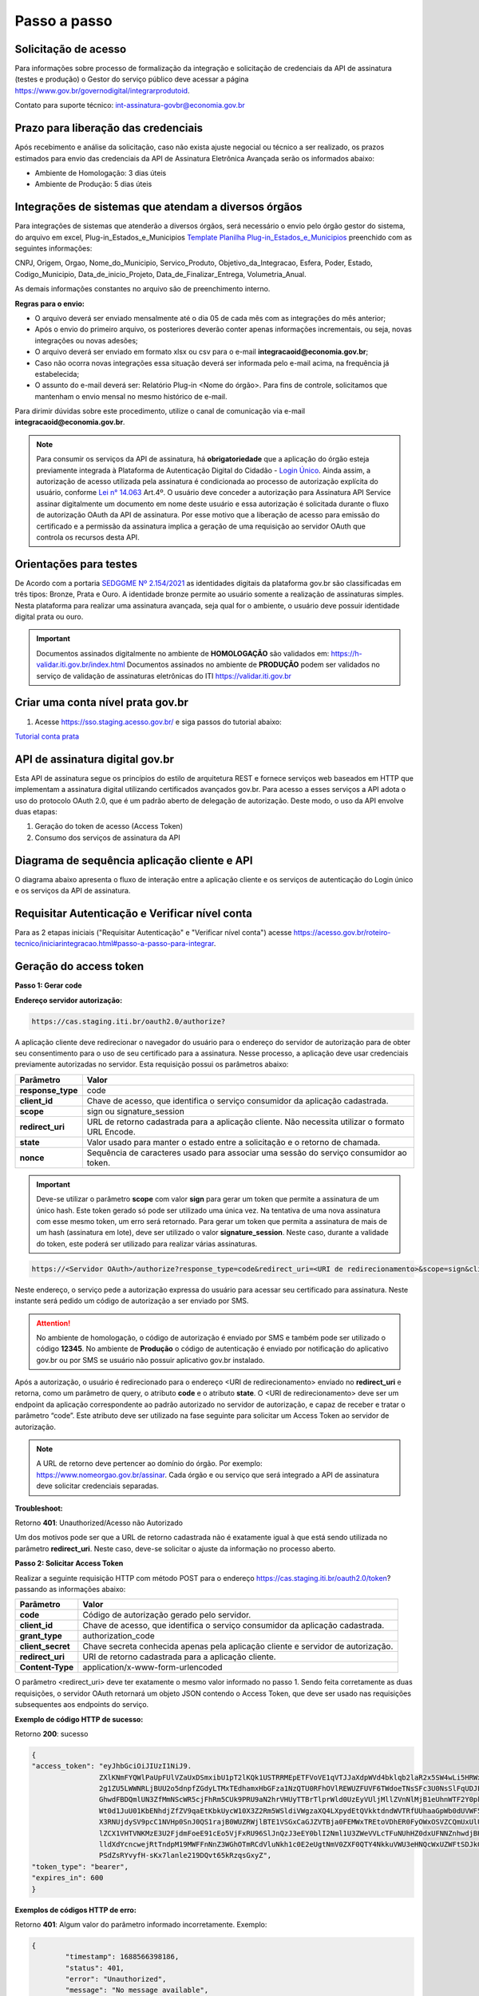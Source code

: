 ﻿Passo a passo
================================

Solicitação de acesso 
+++++++++++++++++++++++++++

Para informações sobre processo de formalização da integração e solicitação de credenciais da API de assinatura (testes e produção) o Gestor do serviço público deve acessar a página https://www.gov.br/governodigital/integrarprodutoid.

Contato para suporte técnico: int-assinatura-govbr@economia.gov.br

Prazo para liberação das credenciais  
++++++++++++++++++++++++++++++++++++

Após recebimento e análise da solicitação, caso não exista ajuste negocial ou técnico a ser realizado, os prazos estimados para envio das credenciais da API de Assinatura Eletrônica Avançada serão os informados abaixo: 

* Ambiente de Homologação: 3 dias úteis
* Ambiente de Produção: 5 dias úteis

Integrações de sistemas que atendam a diversos órgãos  
+++++++++++++++++++++++++++++++++++++++++++++++++++++

Para integrações de sistemas que atenderão a diversos órgãos, será necessário o envio pelo órgão gestor do sistema, do arquivo em excel, Plug-in_Estados_e_Municipios `Template Planilha Plug-in_Estados_e_Municipios <https://www.gov.br/governodigital/pt-br/arquivos/template_plug-in_estados_e_municipios_atual.xlsx/@@download/file>`_ preenchido com as seguintes informações: 

CNPJ, Origem, Orgao, Nome_do_Municipio, Servico_Produto, Objetivo_da_Integracao, Esfera, Poder, Estado, Codigo_Municipio, Data_de_inicio_Projeto, Data_de_Finalizar_Entrega, Volumetria_Anual. 

As demais informações constantes no arquivo são de preenchimento interno. 

**Regras para o envio:**

* O arquivo deverá ser enviado mensalmente até o dia 05 de cada mês com as integrações do mês anterior; 

* Após o envio do primeiro arquivo, os posteriores deverão conter apenas informações incrementais, ou seja, novas integrações ou novas adesões; 

* O arquivo deverá ser enviado em formato xlsx ou csv para o e-mail **integracaoid@economia.gov.br**;   

* Caso não ocorra novas integrações essa situação deverá ser informada pelo e-mail acima, na frequência já estabelecida; 

* O assunto do e-mail deverá ser: Relatório Plug-in <Nome do órgão>. Para fins de controle, solicitamos que mantenham o envio mensal no mesmo histórico de e-mail. 

Para dirimir dúvidas sobre este procedimento, utilize o canal de comunicação via e-mail **integracaoid@economia.gov.br**. 


.. note::
	Para consumir os serviços da API de assinatura, há **obrigatoriedade**  que a aplicação do órgão esteja previamente 
	integrada à Plataforma de Autenticação Digital do Cidadão -  `Login Único`_. Ainda assim, a autorização de acesso utilizada pela assinatura 
	é condicionada ao processo de autorização explícita do usuário, conforme `Lei n° 14.063`_ Art.4º. O usuário deve conceder a autorização para Assinatura 
	API Service assinar digitalmente um documento em nome deste usuário e essa autorização é solicitada durante o fluxo de autorização OAuth da API de assinatura. 
	Por esse motivo que a liberação de acesso para emissão do certificado e a permissão da assinatura implica a geração de uma requisição ao servidor OAuth que controla os recursos desta API. 
   

Orientações para testes  
++++++++++++++++++++++++++

De Acordo com a portaria `SEDGGME Nº 2.154/2021`_ as identidades digitais da plataforma gov.br são classificadas em três tipos: Bronze, Prata e Ouro. A identidade bronze permite ao usuário somente a realização de assinaturas simples. Nesta plataforma para realizar uma assinatura avançada, seja qual for o ambiente, o usuário deve possuir identidade digital prata ou ouro. 

.. important::
   Documentos assinados digitalmente no ambiente de **HOMOLOGAÇÃO** são validados em: https://h-validar.iti.gov.br/index.html 
   Documentos assinados no ambiente de **PRODUÇÃO** podem ser validados no serviço de validação de assinaturas eletrônicas do ITI https://validar.iti.gov.br

Criar uma conta nível prata gov.br  
+++++++++++++++++++++++++++++++++++++++

1. Acesse https://sso.staging.acesso.gov.br/ e siga passos do tutorial abaixo:

`Tutorial conta prata <https://github.com/servicosgovbr/manual-integracao-assinatura-eletronica/raw/main/arquivos/Tutorial.pdf>`_

API de assinatura digital gov.br
+++++++++++++++++++++++++++++++++++++

Esta API de assinatura segue os princípios do estilo de arquitetura REST e fornece serviços web baseados em HTTP que implementam a assinatura digital utilizando certificados avançados gov.br. 
Para acesso a esses serviços a API adota o uso do protocolo OAuth 2.0, que é um padrão aberto de delegação de autorização. Deste modo, o uso da API envolve duas etapas:

1. Geração do token de acesso (Access Token)

2. Consumo dos serviços de assinatura da API

Diagrama de sequência aplicação cliente e API
++++++++++++++++++++++++++++++++++++++++++++++

O diagrama abaixo apresenta o fluxo de interação entre a aplicação cliente e os serviços de autenticação do Login único e os serviços da API de assinatura.

.. image:: images/diagrama_sequencia2.png

Requisitar Autenticação e Verificar nível conta
+++++++++++++++++++++++++++++++++++++++++++++++

Para as 2 etapas iniciais ("Requisitar Autenticação" e "Verificar nível conta") acesse `https://acesso.gov.br/roteiro-tecnico/iniciarintegracao.html#passo-a-passo-para-integrar <https://acesso.gov.br/roteiro-tecnico/iniciarintegracao.html#passo-a-passo-para-integrar>`_.

Geração do access token
+++++++++++++++++++++++

**Passo 1: Gerar code**

**Endereço servidor autorização:** 

.. code-block:: console

	https://cas.staging.iti.br/oauth2.0/authorize?

A aplicação cliente deve redirecionar o navegador do usuário para o endereço do servidor de autorização para de obter seu consentimento para o uso de seu certificado para a assinatura. Nesse processo, a aplicação deve usar credenciais previamente autorizadas no servidor. Esta requisição possui os parâmetros abaixo:

==================  ==================================================================================================
**Parâmetro**  	    **Valor**
------------------  --------------------------------------------------------------------------------------------------
**response_type**	code
**client_id**       Chave de acesso, que identifica o serviço consumidor da aplicação cadastrada.
**scope**           sign ou signature_session
**redirect_uri**    URL de retorno cadastrada para a aplicação cliente. Não necessita utilizar o formato URL Encode.
**state**           Valor usado para manter o estado entre a solicitação e o retorno de chamada.
**nonce**           Sequência de caracteres usado para associar uma sessão do serviço consumidor ao token.
==================  ==================================================================================================

.. important::
  Deve-se utilizar o parâmetro **scope** com valor **sign** para gerar um token que permite a assinatura de um único hash. Este token gerado só pode ser utilizado uma única vez. Na tentativa de uma nova assinatura com esse mesmo token, um erro será retornado. Para gerar um token que permita a assinatura de mais de um hash (assinatura em lote), deve ser utilizado o valor **signature_session**. Neste caso, durante a validade do token, este poderá ser utilizado para realizar várias assinaturas.

.. code-block:: console

    https://<Servidor OAuth>/authorize?response_type=code&redirect_uri=<URI de redirecionamento>&scope=sign&client_id=<client_id>

Neste endereço, o serviço pede a autorização expressa do usuário para acessar seu certificado para assinatura. Neste instante será pedido um código de autorização a ser enviado por SMS.

.. Attention::
  No ambiente de homologação, o código de autorização é enviado por SMS e também pode ser utilizado o código **12345**. No ambiente de **Produção** o código de autenticação é enviado por notificação do aplicativo gov.br ou por SMS se usuário não possuir aplicativo gov.br instalado.
  

Após a autorização, o usuário é redirecionado para o endereço <URI de redirecionamento> enviado no **redirect_uri** e retorna, como um parâmetro de query, o atributo **code** e o atributo **state**. O <URI de redirecionamento> deve ser um endpoint da aplicação correspondente ao padrão autorizado no servidor de autorização, e capaz de receber e tratar o parâmetro “code”. Este atributo deve ser utilizado na fase seguinte para solicitar um Access Token ao servidor de autorização. 

.. note::
	A URL de retorno deve pertencer ao domínio do órgão. Por exemplo: https://www.nomeorgao.gov.br/assinar. Cada órgão e ou serviço que será integrado a API de assinatura deve solicitar credenciais separadas.

**Troubleshoot:**

Retorno **401**: Unauthorized/Acesso não Autorizado

Um dos motivos pode ser que a URL de retorno cadastrada não é exatamente igual à que está sendo utilizada no parâmetro **redirect_uri**. Neste caso, deve-se solicitar o ajuste da informação no processo aberto.

**Passo 2: Solicitar Access Token**

Realizar a seguinte requisição HTTP com método POST para o endereço https://cas.staging.iti.br/oauth2.0/token? passando as informações abaixo:

==================  ==================================================================================================
**Parâmetro**  	    **Valor**
------------------  --------------------------------------------------------------------------------------------------
**code**            Código de autorização gerado pelo servidor.
**client_id**       Chave de acesso, que identifica o serviço consumidor da aplicação cadastrada.
**grant_type**      authorization_code
**client_secret**   Chave secreta conhecida apenas pela aplicação cliente e servidor de autorização.
**redirect_uri**    URI de retorno cadastrada para a aplicação cliente. 
**Content-Type**	application/x-www-form-urlencoded
==================  ==================================================================================================

O parâmetro <redirect_uri> deve ter exatamente o mesmo valor informado no passo 1. Sendo feita corretamente as duas requisições, o servidor OAuth retornará um objeto JSON contendo o Access Token, que deve ser usado nas requisições subsequentes aos endpoints do serviço.

**Exemplo de código HTTP de sucesso:**

Retorno **200**: sucesso

.. code-block:: JSON

	{
    	"access_token": "eyJhbGciOiJIUzI1NiJ9.
			ZXlKNmFYQWlPaUpFUlVZaUxDSmxibU1pT2lKQk1USTRRMEpETFVoVE1qVTJJaXdpWVd4bklqb2laR2x5SW4wLi5HRWxyUDlFTWJUZTgtc
			2g1ZU5LWWNRLjBUU2o5dnpfZGdyLTMxTEdhamxHbGFza1NzQTU0RFhOVlREWUZFUVF6TWdoeTNsSFc3U0NsSlFqUDJER3BPdHM0M1N1W
			GhwdFBDQmlUN3ZfMmNScWR5cjFhRm5CUk9PRU9aN2hrVHUyTTBrTlprWld0UzEyVUljMllZVnNlMjB1eUhnWTF2Y0pkS3JZWi1Lc
			Wt0d1JuU01KbENhdjZfZV9qaEtKbkUycW10X3Z2Rm5WSldiVWgzaXQ4LXpydEtQVkktdndWVTRfUUhaaGpWb0dUVWF5c2xVRWtVeVBw
			X3RNUjdySV9pcC1NVHp0SnJ0QS1rajB0WUZRWjlBTE1VSGxCaGJZVTBja0FEMWxTREtoVDhER0FyOWxOSVZCQmUxUlU0ZW81OUxkV
			lZCX1VHTVNKMzE3U2FjdmFoeE91cEo5VjFxRU96SlJnQzJ3eEY0blI2Nml1U3ZWeVVLcTFuNUhHZ0dxUFNNZnhwdjBHUmFPNjhDSTVfdW
			lldXdYcncwejRtTndpM19MWFFnNnZ3WGhOTmRCdVluNkh1c0E2eUgtNmV0ZXF0QTY4NkkuVWU3eHNQcWxUZWFtSDJkQUxLVTJKdw.DwbD
			PSdZsRYvyfH-sKx7lanle219DQvt65kRzqsGxyZ",
    	"token_type": "bearer",
    	"expires_in": 600
	}

**Exemplos de códigos HTTP de erro:**

Retorno **401**: Algum valor do parâmetro informado incorretamente. Exemplo:

.. code-block:: JSON

	{ 
		"timestamp": 1688566398186,
		"status": 401,
		"error": "Unauthorized",
		"message": "No message available",
		"path": "/oauth2.0/token"
	} 

Retorno **400**: Parâmetro <code> utilizado por mais de uma vez ou inválido.

.. code-block:: console

	error=invalid_request


.. note::
  O servidor OAuth de homologação está delegando a autenticação ao ambiente de **staging** do gov.br.


**Importante**: Para valor do parâmetro **scope** igual a **sign**, o access token gerado autoriza o uso da chave privada do usuário para a confecção de uma **única** assinatura eletrônica avançada. O token deve ser usado em até 10 minutos. O tempo de validade do token poderá ser modificado no futuro à discrição do ITI. No caso do valor do parâmetro **scope** igual a **signature_session** (assinatura em lote), o access token gerado autoriza o uso da chave privada do usuário para a confecção de **várias** (até 100 arquivos) assinaturas eletrônicas avançadas durante o prazo de validade do token.

Obtenção do certificado do usuário
++++++++++++++++++++++++++++++++++

Para obtenção do certificado do usuário deve-se fazer uma requisição HTTP GET para endereço https://assinatura-api.staging.iti.br/externo/v2/certificadoPublico enviando o cabeçalho Authorization com o tipo de autorização Bearer e o access token obtido anteriormente. Segue abaixo o parâmetros para requisição:

==================  ======================================================================
**Parâmetro**  		**Valor**
------------------  ----------------------------------------------------------------------
**Authorization**   Bearer <access token>
==================  ======================================================================

Exemplo de requisição:

.. code-block:: console

		GET /externo/v2/certificadoPublico HTTP/1.1
		Host: assinatura-api.staging.iti.br 
		Authorization: Bearer AT-183-eRE7ot2y3FpEOTCIo1gwnZ81LMmT5I8c

Será retornado o certificado digital com formato PEM na resposta.

.. Attention::
	Para emissão do certificado é realizada, previamente, a validação da situação cadastral do CPF e do nível identidade da conta gov.br do usuário.

**Nível de identidade bronze**
Se usuário possui nível identidade bronze a API impede a emissão de certificado e retorna código e mensagem abaixo:

Response: **403**

.. code-block:: console

		Cidadão não possui a identidade (Prata ou Ouro) necessária para uso da assinatura eletrônica digital.

**CPF situação cancelada, nula, falecido**
Se CPF de usuário com as seguintes situações:
1. Titular Falecido - quando há data de óbito vinculada ao CPF;
2. Cancelada por Multiplicidade - quando há mais de uma inscrição no CPF para a mesma pessoa; nesse caso, elege-se um para permanecer ativo e os demais são vinculados a ele;
3. Nula - quando constatada a fraude.
4. Cancelada de Ofício - ato de ofício, no interesse da administração tributária ou determinação judicial.
A API impede a emissão de certificado e retorna código e mensagem abaixo:

Response: **403**

.. code-block:: console

		CPF com situação cancelada, nula ou falecido na Receita Federal não permite uso da assinatura eletrônica digital.


Realização da assinatura digital de um HASH SHA-256 em PKCS#7
+++++++++++++++++++++++++++++++++++++++++++++++++++++++++++++

Para gerar um pacote PKCS#7 contendo a assinatura digital de um HASH SHA-256 utilizando a chave privada do usuário, deve-se fazer uma requisição HTTP POST para o endereço https://assinatura-api.staging.iti.br/externo/v2/assinarPKCS7 enviando os seguintes parâmetros:

==================  ======================================================================
**Parâmetros**  	**Valor**
------------------  ----------------------------------------------------------------------
**Content-Type**    application/json       
**Authorization**   Bearer <access token>
==================  ======================================================================

Body da requisição:

.. code-block:: JSON

	{ "hashBase64": "<Hash SHA256 codificado em Base64>"} 

Exemplo de requisição:

.. code-block:: console

		POST /externo/v2/assinarPKCS7 HTTP/1.1
		Host: assinatura-api.staging.iti.br 
		Content-Type: application/json	
		Authorization: Bearer AT-183-eRE7ot2y3FpEOTCIo1gwnZ81LMmT5I8c

		{"hashBase64":"kmm8XNQNIzSHTKAC2W0G2fFbxGy24kniLuUAZjZbFb0="}

Será retornado um arquivo contendo o pacote PKCS#7 com a assinatura digital do hash SHA256-RSA e com o certificado público do usuário. O arquivo retornado pode ser validado em https://verificador.staging.iti.br/.

.. Attention::
	Do mesmo modo do serviço para obtenção do certificado, para gerar uma ou mais assinaturas é realizada, previamente, a validação da situação cadastral do CPF e do nível identidade da conta gov.br do usuário.

**Nível de identidade bronze**
Se usuário possui nível identidade bronze a API impede a assinatura e retorna código e mensagem abaixo:

Response: **403**

.. code-block:: console

		Cidadão não possui a identidade (Prata ou Ouro) necessária para uso da assinatura eletrônica digital.

**CPF situação cancelada, nula, falecido**
Se CPF de usuário com as seguintes situações:
1. Titular Falecido - quando há data de óbito vinculada ao CPF;
2. Cancelada por Multiplicidade - quando há mais de uma inscrição no CPF para a mesma pessoa; nesse caso, elege-se um para permanecer ativo e os demais são vinculados a ele;
3. Nula - quando constatada a fraude.
4. Cancelada de Ofício - ato de ofício, no interesse da administração tributária ou determinação judicial.
A API impede a assinatura e retorna código e mensagem abaixo:

Response: **403**

.. code-block:: console

		CPF com situação cancelada, nula ou falecido na Receita Federal não permite uso da assinatura eletrônica digital.

**Assinatura em Lote**: Para gerar múltiplos pacotes PKCS#7, cada qual correspondente a assinatura digital de um HASH SHA-256 distinto (correspondentes a diferentes documentos), deve-se seguir as orientações do tópico **Geração do Access Token** para solicitação do token que permita esta operação (scope signature_session). Após a obtenção deste token, deve ser feita uma requisição para o endereço https://assinatura-api.staging.iti.br/externo/v2/assinarPKCS7 para cada hash a ser assinado, enviando os mesmo parâmetros informados acima. No código de **Exemplo de aplicação** pode-se verificar no arquivo assinar.php um exemplo de implementação da chamada ao serviço para uma assinatura em lote. O retorno desta operação será um arquivo contendo o pacote PKCS#7 correspondente a cada hash enviado na requisição ao serviço.

Assinaturas PKCS#7 e PDF
+++++++++++++++++++++++++

Existem duas formas principais de assinar um documento PDF:

* Assinatura *detached*
* Assinatura envelopada

A Assinatura *detached* faz uso de dois arquivos: (1) o arquivo PDF a ser assinado; e (2) um arquivo de assinatura (**.p7s**). Nesta modalidade de assinatura, nenhuma informação referente à assinatura é inclusa no PDF. Toda a informação da assinatura está encapsulada no arquivo (.p7s).
Qualquer alteração no PDF irá invalidar a assinatura contida no arquivo no arquivo (.p7s). Para validar esta modalidade de assinatura, é necessário apresentar para o software de verificação os dois arquivos, PDF e (.p7s).

Para realizar esta modalidade de assinatura pela API de assinatura eletrônica avançada, deve-se calcular o hash sha256 sobre todo o arquivo PDF e enviá-lo através da operação **assinarPKCS7** detalhada no tópico anterior. O arquivo binário retornado como resposta desta operação deve ser salvo com a extensão (.p7s).

A assinatura envelopada, por sua vez, inclui dentro do próprio arquivo PDF o pacote de assinatura PKCS#7. Portanto, não há um arquivo de assinatura separado. Para realizar essa modalidade de assinatura deve-se:

1. Preparar o documento de assinatura
2. Calcular quais os *bytes (bytes-ranges)* do arquivo preparado no passo 1 deverão entrar no computo do hash. Diferentemente da assinatura *detached*, o cálculo do hash para assinatura envelopadas em PDF não é o hash SHA256 do documento original (integral). É uma parte do documento preparado no passo 1.
3. Calcular o hash SHA256 desses *bytes* 
4. Submeter o hash SHA256 à operação **assinarPKCS7** desta API.
5. O resultado da operação **assinarPKCS7** deve ser codificado em hexadecimal e embutido no espaço que foi previamente alocado no documento no passo 1.

O detalhamento de como preparar o documento, calcular os *bytes-ranges* utilizados no computo do hash e como embutir o arquivo PKCS7 no arquivo PDF previamente preparado podem ser encontrados na especificação ISO 32000-1:2008 (`Link`_). Existem bibliotecas que automatizam esse procedimento de acordo com o padrão (ex: PDFBox para Java e iText para C# e Java `Exemplos iText`_).

Recomendações para assinaturas digitais em PDF
++++++++++++++++++++++++++++++++++++++++++++++

O PDF foi especificado e desenvolvido pela empresa Adobe System. A partir da versão PDF 1.6, a Adobe utiliza o padrão ISO 32000-1 em sua especificação. Este padrão define a especificação do formato digital para representação de um documento PDF de forma que permita aos usuários trocar e visualizar documentos independente do ambiente que eles foram criados. Resumidamente, a especificação define a estrutura do conteúdo do arquivo PDF, como este conteúdo pode ser interpretado, acessado, atualizado e armazenado dentro do arquivo.

O padrão PDF possui a funcionalidade chamada **Atualização Incremental**. Essa funcionalidade permite que o PDF seja modificado acrescentando novas informações após o fim do arquivo. A assinatura de PDF é realizada incorporando uma assinatura digital ao fim do PDF utilizando o mecanismo de Atualização Incremental. Este tipo de implementação protege contra modificação todas as informações anteriores a Assinatura Digital a ser realizada e a própria Assinatura Digital incluída no arquivo. Entretanto, ela não impede que novas Atualizações Incrementais sejam realizadas, alterando visualmente o PDF após uma assinatura ter sido incluída. Ainda assim, sempre é possível recuperar a versão que foi efetivamente assinada, e esta versão não pode ser modificada de forma alguma.

A possibilidade de alteração visual em documentos previamente assinados pode causar confusão por parte de cidadãos e órgãos públicos no momento da validação e verificação de documentos assinados. Por esta razão a partir da Versão 1.5 do PDF, foi introduzido um mecanismo para proteção e controle de alterações passíveis de serem realizadas em documentos PDF assinados. Esse mecanismo é chamado **MDP (modification detection and prevention - DocMDP)**, e permite que a primeira pessoa a assinar o documento, ou seja, o autor, possa especificar quais alterações poderão ser realizadas em futuras atualizações incrementais.

Recomenda-se fortemente que a **primeira assinatura realizada** em um documento PDF seja configurada da seguinte forma:

1. Incluir entrada *Reference*, com uma referência indireta a um Dicionário *“Signature Reference”*. Suprimir a entrada */M* (Time of Signing - ISO32000/2008 - 12.8.1 - Tabela 252) no dicionário de assinatura (Signature Dictionary). Exemplo:

.. code-block:: console

		166 0 obj
		<<
		/Type /Sig
		/Filter /Adobe.PPKLite
		/SubFilter /adbe.pkcs7.detached
		/M 
		/Reference [168 0 R]
		/Contents <24730....>
		/ByteRange [0 36705 55651 8985] 
		>>
		Endobj
		
2. O dicionário *“Signature Reference”* conter as entradas *“Transform Method”* com o valor DocMDP; e, *“TransformParams”* com uma referência indireta para um dicionário de *TransformParams*. Exemplo:

.. code-block:: console

		168 0 obj
		<<
		/Type /SigRef
		/TransformMethod /DocMDP
		/TransformParams 170 0 R
		>>
		
3. O dicionário *“TransformParams”* com uma entrada *P* com valor 2 e entrada *V* com valor 1.2.

.. code-block:: console

		170 0 obj
		<<
		/Type /TransformParams
		/P 2
		/V /1.2
		>>

.. important::
	 Não é recomendado o uso do dicionário */Perms* com entrada */DocMDP* por questões de compatibilidade com o Adobe. 
	 Ao configurar a primeira assinatura desta forma apenas serão permitidas as seguintes alterações: **Preenchimento de formulários, templates e inclusão de novas assinaturas**.

Outros valores de *P* possíveis de serem usados: 

* **P = 1** -> Nenhuma alteração é admitida; 
* **P = 2** -> Alterações permitidas em formulários, templates e inclusão de novas assinaturas; e
* **P = 3** -> Além das permissões admitidas para P = 2, admite-se também anotações, deleções e modificações.

.. note::
	A utilização da logo gov.br é permitida nas assinaturas que adicionam imagem ao PDF. A orientações quanto a aplicação da logo podem ser verificadas 
	em Manual de uso da marca `Link manual`_

Orientações para homologação do sistema integrado  
++++++++++++++++++++++++++++++++++++++++++++++++++

A homologação será realizada através da demonstração por video anexado ao processo, demonstrando os fluxos abaixo:
 
1. Fluxo via Login Único GovBR
------------------------------

Deve-se apresentar o fluxo completo de assinatura, tanto para conta **Bronze**, quanto para contas **Prata/Ouro**, conforme descrito a seguir.

### 1.1 Conta Bronze

**Passo 1: Login no sistema**

- Apresentar a tela inicial.
- Demonstrar o usuário realizando sua autenticação via Login Único GovBR.

**Passo 2: Assinatura não permitida**

- Caso o sistema permita login com conta nível Bronze, a funcionalidade de assinatura deve estar **bloqueada ou indisponível**.
- **Não se deve permitir** que o usuário chegue à **tela de Autorização**.
- É **obrigatório**, independente do usuário ter acesso ou não ao sistema, apresentar uma **mensagem informando a impossibilidade de assinatura** por ser usuário Bronze. Deve-se também disponibilizar um link para **realizar o upgrade da conta**.

	- Link que deve ser utilizado na mensagem para upgrade da conta: https://confiabilidades.acesso.gov.br/

	- Exemplo: 

	.. code-block:: none
		
			É necessário possuir conta gov.br nível prata ou ouro para utilizar o serviço de assinatura. `Clique aqui <https://confiabilidades.acesso.gov.br/>` para realizar o upgrade da conta.

**Passo 3: Logout do sistema**

- Demonstrar o usuário realizando o logout.
- O usuário deve ser redirecionado para a **tela inicial** do sistema.
- O logout é **obrigatório** para a integração com Login Único. 

	- Orientações no link: `https://acesso.gov.br/roteiro-tecnico/iniciarintegracao.html#acesso-ao-servico-de-log-out <https://acesso.gov.br/roteiro-tecnico/iniciarintegracao.html#acesso-ao-servico-de-log-out>`_. 

### 1.2 Conta Prata/Ouro

**Passo 1: Login no sistema**

- Apresentar a tela inicial.
- Demonstrar o usuário realizando sua autenticação via Login Único GovBR.

**Passo 2: Realização da assinatura**

- Apresentar como o usuário realiza a assinatura.
- Este processo poderá incluir a assinatura de um arquivo gerado pelo próprio sistema ou a assinatura de um arquivo que usuário tenha que anexar ao sistema, isso depende do fluxo de funcionamento do sistema do órgão. 

**Passo 3: Download do arquivo assinado**

- Apresentar como usuário faz a visualização/download do arquivo assinado para a validação. 
- Caso a aplicação utilize **assinatura destacada** (gerando dois arquivos: `.p7s` e o `arquivo original`), o vídeo deve mostrar como o usuário é orientado a fazer o **download de ambos os arquivos**.

**Passo 4: Logout do sistema**

- Demonstrar o usuário realizando o logout.
- O usuário deve ser redirecionado para a **tela inicial** do sistema.
- O logout é **obrigatório** para a integração com Login Único. 

	- Orientações no link: `https://acesso.gov.br/roteiro-tecnico/iniciarintegracao.html#acesso-ao-servico-de-log-out <https://acesso.gov.br/roteiro-tecnico/iniciarintegracao.html#acesso-ao-servico-de-log-out>`_. 

2. Fluxo via Login Alternativo
------------------------------

Nos sistemas que oferecem **login alternativo** (diferente do Login Único GovBR), deve-se mostrar o fluxo completo de assinatura, também considerando os diferentes níveis de conta.

.. note::
   Caso o login alternativo **não tenha acesso à área de assinatura**, o vídeo deve evidenciar este comportamento.

### 2.1 Conta Bronze

**Passo 1: Autenticação via login alternativo**

- Apresentar a tela inicial.
- Demonstrar o usuário realizando sua autenticação via login alternativo.

**Passo 2: Solicitação de login GovBR ao tentar assinar**

- Ao clicar em "Assinar", deve-se solicitar autenticação via Login Único GovBR.

**Passo 3: Assinatura não permitida após login GovBR**

Ao realizar o login, demonstrar que o usuário está impossibilitado de realizar a assinatura 

- **Não se deve permitir** que o usuário chegue à **tela de Autorização**.
- É **obrigatório** apresentar uma **mensagem informando a impossibilidade de assinatura** por ser usuário Bronze. Deve-se também disponibilizar um link para **realizar o upgrade da conta**.

	- Link que deve ser utilizado na mensagem para upgrade da conta: https://confiabilidades.acesso.gov.br/

	- Exemplo: 

	.. code-block:: none
		
			É necessário possuir conta gov.br nível prata ou ouro para utilizar o serviço de assinatura. `Clique aqui <https://confiabilidades.acesso.gov.br/>` para realizar o upgrade da conta.

**Passo 4: Logout do sistema**

- Demonstrar o usuário realizando o logout.
- O usuário deve ser redirecionado para a **tela inicial** do sistema.

### 2.2 Conta Prata/Ouro

**Passo 1: Autenticação via login alternativo**

- Apresentar a tela inicial.
- Demonstrar o usuário realizando sua autenticação via login alternativo.

**Passo 2: Solicitação de login GovBR ao tentar assinar**

- Ao clicar em "Assinar", deve-se solicitar autenticação via Login Único GovBR.

**Passo 3: Realização da assinatura**

- Apresentar como o usuário realiza a assinatura.
- Este processo poderá incluir a assinatura de um arquivo gerado pelo próprio sistema ou a assinatura de um arquivo que usuário tenha que anexar ao sistema, isso depende do fluxo de funcionamento do sistema do órgão. 

**Passo 4: Download do arquivo assinado**

- Apresentar como usuário faz a visualização/download do arquivo assinado para a validação. 
- Caso a aplicação utilize **assinatura destacada** (gerando dois arquivos: `.p7s` e o `arquivo original`), o vídeo deve mostrar como o usuário é orientado a fazer o **download de ambos os arquivos**.

**Passo 5: Logout do sistema**

- Demonstrar o usuário realizando o logout.
- O usuário deve ser redirecionado para a **tela inicial** do sistema.


.. Attention::
	O video deverá mostrar no navegador a url da aplicação em todas as etapas da demonstração da jornada.

Exemplo de aplicação
++++++++++++++++++++

Logo abaixo, encontra-se um pequeno exemplo PHP para prova de conceito.

`Download Exemplo PHP <https://github.com/servicosgovbr/manual-integracao-assinatura-eletronica/raw/main/downloadFiles/exemploApiPhp.zip>`_

Este exemplo é composto por 4 arquivos:

* **index.php** Formulário para upload de um arquivo
* **upload.php** Script para recepção de arquivo e cálculo de seu hash SHA256. O Resultado do SHA256 é armazenado na sessão do usuário.
* **assinar.php** Implementação do handshake OAuth, assim como a utilização dos dois endpoints acima. Como resultado, uma página conforme a figura abaixo será apresentada, mostrando o certificado emitido para o usuário autenticado e a assinatura.
* **config.php** Arquivo de configuração para executar o exemplo. Os valores **$clientid** e **$secret** precisam ser substituídos pelas credenciais de homologação cadastradas para a aplicação cliente.

.. image:: images/image.png


Para executar o exemplo, é possível utilizar Docker com o comando abaixo:

.. code-block:: console
	
		docker-compose up -d

e acessar o endereço http://127.0.0.1:8080


Chave PGP: Envio das credenciais 
++++++++++++++++++++++++++++++++

Nas respectivas etapas de validação das informações pelo órgão responsável para geração e entrega das **credencias**, sejam credenciais de homologação ou produção, estas serão **enviadas para o email associado à chave PGP**. Por isso é importante garantir que o email associado seja um **email válido**, caso contrário não será possível o envio das credenciais. 

.. Attention::
	Caso seja constatado email inválido no envio das credenciais, será necessário anexar nova chave PGP ao processo com um novo email associado, para o reenvio das mesmas. 

Chave PGP: Validação dos dados
++++++++++++++++++++++++++++++
Ao anexar as credenciais ao processo, certifique-se de que: 

 - A chave esteja dentro da validade (não expirada) 

 - O email associado à chave seja um email: 

	- Existente 

	- Válido (deve ter seu domínio associado ao órgão solicitante) 


Como criar um par de chaves PGP
+++++++++++++++++++++++++++++++

**GnuPG para Windows** 

Faça o download do aplicativo Gpg4win em: https://gpg4win.org/download.html
O Gpg4win é um pacote de instalação para qualquer versão do Windows, que inclui o software de criptografia GnuPG. Siga abaixo as instruções detalhadas de como gerar um par de chaves PGP:

1. Após o download, execute a instalação e deixe os seguintes componentes marcados conforme imagem abaixo:

.. image:: images/pgp1.png

2. Concluída a instalação, execute o **Kleopatra** para a criação do par de chaves. Kleopatra é uma ferramenta para gerenciamento de certificados X.509, chaves PGP e também para gerenciamento de certificados de servidores. A janela principal deverá se parecer com a seguinte:

.. image:: images/pgp2.png

3. Para criar novo par de chaves (pública e privada), vá até o item do Menu **Arquivo** → **Novo Par de chaves...** selecione **Criar um par de chaves OpenPGP pessoal**. Na tela seguinte informe os detalhes **Nome** e **Email**, marque a opção para proteger a chave com senha e clique em **Configurações avançadas...**

4. Escolha as opções para o tipo do par de chaves e defina uma data de validade. Esta data pode ser alterada depois. Após confirmação da tela abaixo, abrirá uma janela para informar a senha. O ideal é colocar uma senha forte, que deve conter pelo menos 8 caracteres, 1 digito ou caractere especial.

.. image:: images/pgp3.png

5. Após concluído, o sistema permite o envio da chave pública por email clicando em **Enviar chave pública por e-mail...** ou o usuário tem a opção de clicar em **Terminar** e exportar a chave pública para enviá-la por email posteriormente. Para exportar a chave pública e enviá-la anexo ao email, clique com
botão direito na chave criada e depois clique em **Exportar...**

**GnuPG para Linux** 

Praticamente todas as distribuições do Linux trazem o GnuPG instalado e para criar um par de chaves pública e privada em nome do utilizador 'Fulano de Tal', por exemplo, siga os passos abaixo:


1. Abra o terminal e execute o comando abaixo e informe os dados requisitados (Nome e Email). Se não forem especificados os parâmetros adicionais, o tipo da chave será RSA 3072 bits. Será perguntado uma frase para a senha (frase secreta, memorize-a), basta responder de acordo com o que será pedido.

.. code-block:: console

		$ gpg --gen-key
		
		gpg (GnuPG) 2.2.19; Copyright (C) 2019 Free Software Foundation, Inc.
		This is free software: you are free to change and redistribute it.
		There is NO WARRANTY, to the extent permitted by law.
		gpg: directory '/home/user/.gnupg' created
		gpg: keybox '/home/user/.gnupg/pubring.kbx' created
		Note: Use "gpg --full-generate-key" for a full featured key generation dialog.

	    O GnuPG precisa construir uma ID de usuário para identificar sua chave.

		Nome completo: **Fulano de Tal**
		Endereço de correio eletrônico: **fulanodetal@email.com**
		Você selecionou este identificador de usuário: "Fulano de Tal <fulanodetal@email.com>"
		Change (N)ame, (E)mail, or (O)kay/(Q)uit? O

		gpg: /home/user/.gnupg/trustdb.gpg: banco de dados de confiabilidade criado
        gpg: chave D5882F501CC722AA marcada como plenamente confiável
        gpg: directory '/home/user/.gnupg/openpgp-revocs.d' created
        gpg: revocation certificate stored as '/home/user/.gnupg/openpgprevocs.d/269C3D6B65B150A9B349170D5882F501CC722AA.rev'

		Chaves pública e privada criadas e assinadas.

		pub rsa3072 2021-04-30 [SC] [expira: 2023-04-30] 269C3D6B65B150A9B349170D5882F501CC722AA uid Fulano de Tal <fulanodetal@email.com>
        sub rsa3072 2021-04-30 [E] [expira: 2023-04-30]
		
2. Para enviar um documento ou um e-mail cifrado com sua chave, é necessário que a pessoa tenha a sua chave pública. Partindo do ponto que a pessoa fez um pedido da sua chave pública, então é necessário criar um arquivo
com a chave e passar o arquivo para o solicitante (por exemplo, podemos passar pelo e-mail). Execute o comando abaixo no terminal do Linux para exportar a sua chave para o arquivo **MinhaChave.asc**

.. code-block:: console
	
		$ gpg --export 269C3D6B65B150A9B449170D5882F501CC722AA> MinhaChave.asc

A sequência de números e letras "269C3D6B65B150A9B349170D5882F501CC722AA" é o ID da chave (da chave que criamos aqui no exemplo, substitua pelo seu ID) e **MinhaChave.asc** é o nome do arquivo onde será gravada a chave (pode ser outro nome).
O próximo passo é o envio do arquivo com a chave pública para a pessoa e então ela poderá criptografar um e-mail ou um documento com a sua chave pública. Se foi criptografado com a sua chave pública, somente a sua chave privada será capaz de decodificar o documento e a frase secreta de sua chave será requisitada.

3. Para **decifrar** um documento que foi criptografado com a sua chave pública basta seguir os passos abaixo, substituindo **NomeArquivo.gpg** pelo nome do arquivo cifrado. Será solicitada a frase secreta de sua chave privada. Um arquivo com nome **ArquivoTextoClaro** será criado na mesma pasta. Este arquivo contêm as informações decifradas.		

.. code-block:: console
	
		$ gpg -d NomeArquivo.gpg > ArquivoTextoClaro

		gpg: criptografado com 3072-bit RSA chave, ID 4628820328759F85, criado 2021-04-24 "Fulano de Tal <fulanodetal@email.com>"






.. |site externo| image:: images/site-ext.gif
.. _`codificador para Base64`: https://www.base64decode.org/
.. _`OpenID Connect`: https://openid.net/specs/openid-connect-core-1_0.html#TokenResponse
.. _`auth 2.0 Redirection Endpoint`: https://tools.ietf.org/html/rfc6749#section-3.1.2
.. _`Exemplos de Integração`: exemplointegracao.html
.. _`Design System do Governo Federal`: http://dsgov.estaleiro.serpro.gov.br/ds/componentes/button
.. _`Resultado Esperado do Acesso ao Serviço de Confiabilidade Cadastral (Selos)`: iniciarintegracao.html#resultado-esperado-do-acesso-ao-servico-de-confiabilidade-cadastral-selos
.. _`Resultado Esperado do Acesso ao Serviço de Confiabilidade Cadastral (Categorias)` : iniciarintegracao.html#resultado-esperado-do-acesso-ao-servico-de-confiabilidade-cadastral-categorias
.. _`Documento verificar Código de Compensação dos Bancos` : arquivos/TabelaBacen.pdf
.. _`Login Único`: https://acesso.gov.br/roteiro-tecnico/index.html
.. _`Lei n° 14.063`: http://www.planalto.gov.br/ccivil_03/_ato2019-2022/2020/lei/L14063.htm
.. _`SEDGGME Nº 2.154/2021`: https://www.in.gov.br/web/dou/-/portaria-sedggme-n-2.154-de-23-de-fevereiro-de-2021-304916270
.. _`Link manual`: https://www.gov.br/ds/downloads/manuais-orientadores
.. _`Link`: https://opensource.adobe.com/dc-acrobat-sdk-docs/standards/pdfstandards/pdf/PDF32000_2008.pdf
.. _`Exemplos iText`: https://kb.itextpdf.com/itext/examples
